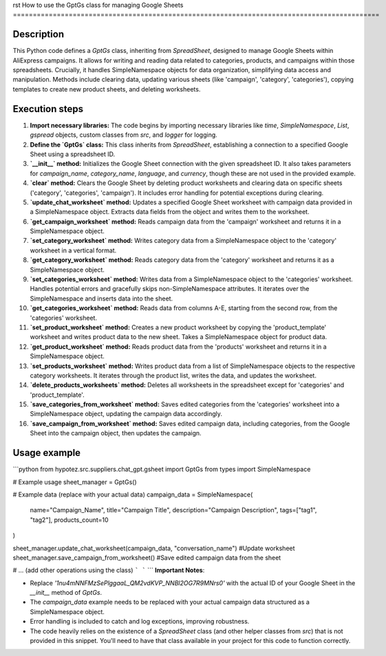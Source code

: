 rst
How to use the GptGs class for managing Google Sheets
============================================================================================

Description
-------------------------
This Python code defines a `GptGs` class, inheriting from `SpreadSheet`, designed to manage Google Sheets within AliExpress campaigns.  It allows for writing and reading data related to categories, products, and campaigns within those spreadsheets.  Crucially, it handles SimpleNamespace objects for data organization, simplifying data access and manipulation.  Methods include clearing data, updating various sheets (like 'campaign', 'category', 'categories'), copying templates to create new product sheets, and deleting worksheets.

Execution steps
-------------------------
1. **Import necessary libraries:** The code begins by importing necessary libraries like `time`, `SimpleNamespace`, `List`, `gspread` objects, custom classes from `src`, and `logger` for logging.

2. **Define the `GptGs` class:** This class inherits from `SpreadSheet`, establishing a connection to a specified Google Sheet using a spreadsheet ID.

3. **`__init__` method:** Initializes the Google Sheet connection with the given spreadsheet ID.  It also takes parameters for `campaign_name`, `category_name`, `language`, and `currency`, though these are not used in the provided example.

4. **`clear` method:** Clears the Google Sheet by deleting product worksheets and clearing data on specific sheets ('category', 'categories', 'campaign').  It includes error handling for potential exceptions during clearing.

5. **`update_chat_worksheet` method:** Updates a specified Google Sheet worksheet with campaign data provided in a SimpleNamespace object. Extracts data fields from the object and writes them to the worksheet.

6. **`get_campaign_worksheet` method:** Reads campaign data from the 'campaign' worksheet and returns it in a SimpleNamespace object.

7. **`set_category_worksheet` method:** Writes category data from a SimpleNamespace object to the 'category' worksheet in a vertical format.

8. **`get_category_worksheet` method:** Reads category data from the 'category' worksheet and returns it as a SimpleNamespace object.

9. **`set_categories_worksheet` method:** Writes data from a SimpleNamespace object to the 'categories' worksheet.  Handles potential errors and gracefully skips non-SimpleNamespace attributes. It iterates over the SimpleNamespace and inserts data into the sheet.

10. **`get_categories_worksheet` method:** Reads data from columns A-E, starting from the second row, from the 'categories' worksheet.

11. **`set_product_worksheet` method:** Creates a new product worksheet by copying the 'product_template' worksheet and writes product data to the new sheet. Takes a SimpleNamespace object for product data.

12. **`get_product_worksheet` method:** Reads product data from the 'products' worksheet and returns it in a SimpleNamespace object.

13. **`set_products_worksheet` method:** Writes product data from a list of SimpleNamespace objects to the respective category worksheets. It iterates through the product list, writes the data, and updates the worksheet.

14. **`delete_products_worksheets` method:** Deletes all worksheets in the spreadsheet except for 'categories' and 'product_template'.

15. **`save_categories_from_worksheet` method:** Saves edited categories from the 'categories' worksheet into a SimpleNamespace object, updating the campaign data accordingly.

16. **`save_campaign_from_worksheet` method:** Saves edited campaign data, including categories, from the Google Sheet into the campaign object, then updates the campaign.


Usage example
-------------------------
```python
from hypotez.src.suppliers.chat_gpt.gsheet import GptGs
from types import SimpleNamespace

# Example usage
sheet_manager = GptGs()

# Example data (replace with your actual data)
campaign_data = SimpleNamespace(
    name="Campaign_Name",
    title="Campaign Title",
    description="Campaign Description",
    tags=["tag1", "tag2"],
    products_count=10
)

sheet_manager.update_chat_worksheet(campaign_data, "conversation_name") #Update worksheet
sheet_manager.save_campaign_from_worksheet() #Save edited campaign data from the sheet

# ... (add other operations using the class)
```
```
```
**Important Notes**:

* Replace `'1nu4mNNFMzSePlggaaL_QM2vdKVP_NNBl2OG7R9MNrs0'` with the actual ID of your Google Sheet in the `__init__` method of `GptGs`.
*  The `campaign_data` example needs to be replaced with your actual campaign data structured as a SimpleNamespace object.
* Error handling is included to catch and log exceptions, improving robustness.
* The code heavily relies on the existence of a `SpreadSheet` class (and other helper classes from `src`) that is not provided in this snippet. You'll need to have that class available in your project for this code to function correctly.